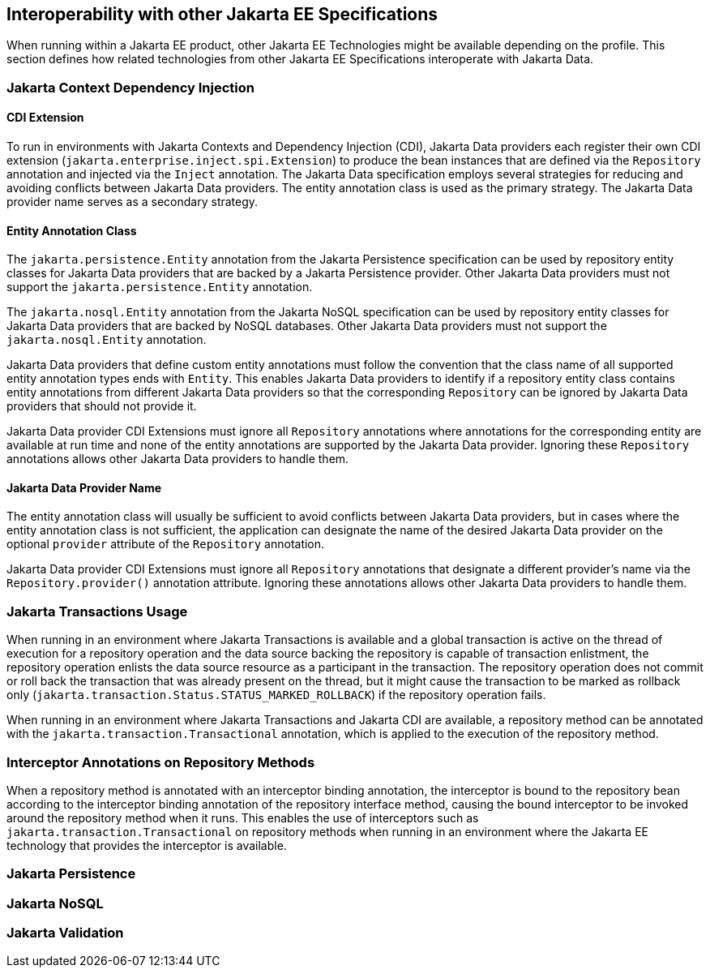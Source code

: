 == Interoperability with other Jakarta EE Specifications

When running within a Jakarta EE product, other Jakarta EE Technologies might be available depending on the profile. This section defines how related technologies from other Jakarta EE Specifications interoperate with Jakarta Data.

=== Jakarta Context Dependency Injection

==== CDI Extension

To run in environments with Jakarta Contexts and Dependency Injection (CDI), Jakarta Data providers each register their own CDI extension (`jakarta.enterprise.inject.spi.Extension`) to produce the bean instances that are defined via the `Repository` annotation and injected via the `Inject` annotation. The Jakarta Data specification employs several strategies for reducing and avoiding conflicts between Jakarta Data providers. The entity annotation class is used as the primary strategy. The Jakarta Data provider name serves as a secondary strategy.

==== Entity Annotation Class

The `jakarta.persistence.Entity` annotation from the Jakarta Persistence specification can be used by repository entity classes for Jakarta Data providers that are backed by a Jakarta Persistence provider. Other Jakarta Data providers must not support the `jakarta.persistence.Entity` annotation.

The `jakarta.nosql.Entity` annotation from the Jakarta NoSQL specification can be used by repository entity classes for Jakarta Data providers that are backed by NoSQL databases. Other Jakarta Data providers must not support the `jakarta.nosql.Entity` annotation.

Jakarta Data providers that define custom entity annotations must follow the convention that the class name of all supported entity annotation types ends with `Entity`. This enables Jakarta Data providers to identify if a repository entity class contains entity annotations from different Jakarta Data providers so that the corresponding `Repository` can be ignored by Jakarta Data providers that should not provide it.

Jakarta Data provider CDI Extensions must ignore all `Repository` annotations where annotations for the corresponding entity are available at run time and none of the entity annotations are supported by the Jakarta Data provider. Ignoring these `Repository` annotations allows other Jakarta Data providers to handle them.

==== Jakarta Data Provider Name

The entity annotation class will usually be sufficient to avoid conflicts between Jakarta Data providers, but in cases where the entity annotation class is not sufficient, the application can designate the name of the desired Jakarta Data provider on the optional `provider` attribute of the `Repository` annotation.

Jakarta Data provider CDI Extensions must ignore all `Repository` annotations that designate a different provider's name via the `Repository.provider()` annotation attribute. Ignoring these annotations allows other Jakarta Data providers to handle them.

=== Jakarta Transactions Usage

When running in an environment where Jakarta Transactions is available and a global transaction is active on the thread of execution for a repository operation and the data source backing the repository is capable of transaction enlistment, the repository operation enlists the data source resource as a participant in the transaction. The repository operation does not commit or roll back the transaction that was already present on the thread, but it might cause the transaction to be marked as rollback only (`jakarta.transaction.Status.STATUS_MARKED_ROLLBACK`) if the repository operation fails.

When running in an environment where Jakarta Transactions and Jakarta CDI are available, a repository method can be annotated with the `jakarta.transaction.Transactional` annotation, which is applied to the execution of the repository method.

=== Interceptor Annotations on Repository Methods

When a repository method is annotated with an interceptor binding annotation, the interceptor is bound to the repository bean according to the interceptor binding annotation of the repository interface method, causing the bound interceptor to be invoked around the repository method when it runs. This enables the use of interceptors such as `jakarta.transaction.Transactional` on repository methods when running in an environment where the Jakarta EE technology that provides the interceptor is available.

=== Jakarta Persistence

=== Jakarta NoSQL

=== Jakarta Validation